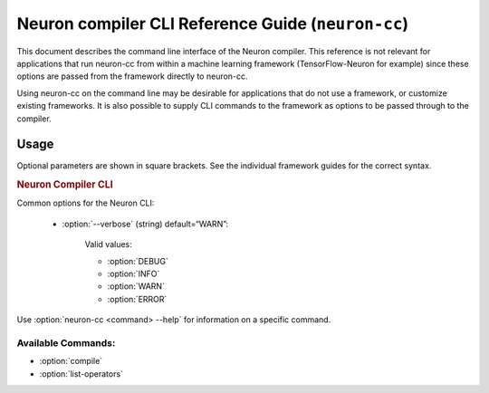 .. _neuron-compiler-cli-reference:

Neuron compiler CLI Reference Guide (``neuron-cc``)
===================================================

This document describes the command line interface of the Neuron
compiler. This reference is not relevant for applications that run
neuron-cc from within a machine learning framework (TensorFlow-Neuron
for example) since these options are passed from the framework directly
to neuron-cc.

Using neuron-cc on the command line may be desirable for applications
that do not use a framework, or customize existing frameworks. It is
also possible to supply CLI commands to the framework as options to be
passed through to the compiler.

Usage
--------

Optional parameters are shown in square brackets. See the individual
framework guides for the correct syntax.

.. _neuron_cli:

.. rubric:: Neuron Compiler CLI

.. program:: neuron-cc

.. option:: neuron-cc [options] <command> [parameters]

Common options for the Neuron CLI:

    - :option:`--verbose` (string) default=“WARN”:

        Valid values:

        -  :option:`DEBUG`
        -  :option:`INFO`
        -  :option:`WARN`
        -  :option:`ERROR`



Use :option:`neuron-cc <command> --help` for information on a specific command.

Available Commands:
~~~~~~~~~~~~~~~~~~~

-  :option:`compile`
-  :option:`list-operators`


.. option:: neuron-cc compile [parameters]

    Compile a model for use on the AWS Inferentia Machine Learning Accelerator.

    .. code-block::

        neuron-cc compile <file names> --framework <value> --io-config <value> [--neuroncore-pipeline-cores <value>] [--enable-saturate-infinity] [--enable-fast-loading-neuron-binaries] [--enable-fast-context-switch] [--fp32-cast cast-method] [--fast-math cast-method] [--output <value>]

    **Compile Parameters:**

    - :option:`<file names>`: Input containing model specification. The number
      of arguments required varies between frameworks:

        -  **TENSORFLOW**: A local filename or URI of a TensorFlow Frozen
           GraphDef (.pb); or the name of a local directory containing a
           TensorFlow SavedModel.

           See
           https://github.com/tensorflow/tensorflow/blob/master/tensorflow/core/framework/graph.proto
           for the associated .proto schema for TensorFlow Frozen GraphDefs. See
           https://www.tensorflow.org/guide/saved_model for more information on
           the SavedModel format.

        -  **MXNET**: List of local filenames or URIs where input architecture
           .json file and parameter .param file are stored. These contains
           information related to the architecture of your graph and associated
           parameters, respectively.


    - :option:`--framework` (string): Framework in which the model was trained.

      Valid values:

        - :option:`TENSORFLOW`
        - :option:`MXNET`
        - :option:`XLA`

    - :option:`--neuroncore-pipeline-cores` (int) (default=1): Number of neuron cores
      to be used in "NeuronCore Pipeline" mode. This is different from data
      parallel deployment (same model on multiple neuron cores). Refer to
      Runtime/Framework documentation for data parallel deployment options.

      Compile for the given number of
      neuron cores so as to leverage NeuronCore Pipeline mode.

      .. note::
        This is not used to define the number of Neuron Cores to be used in a data
        parallel deployment (ie the same model on multiple Neuron Cores). That
        is a runtime/framework configuration choice.

    - :option:`--output` (string) (default=“out.neff”): Filename where compilation
      output (NEFF archive) will be recorded.

    - :option:`--io-config` (string): Configuration containing the names and shapes
      of input and output tensors.

      The io-config can be specified as a local filename, a URI, or a string
      containing the io-config itself.

      The io-config must be formatted as a JSON object with two members
      “inputs” and “outputs”. “inputs” is an object mapping input tensor names
      to an array of shape and data type. “outputs” is an array of output
      tensor names. Consider the following example:

      .. code-block:: json

        {
         "inputs": {
            "input0:0": [[1,100,100,3], "float16"],
            "input1:0": [[1,100,100,3], "float16"]
         },
         "outputs": ["output:0"]
        }

    - :option:`--enable-saturate-infinity` : Convert +/- infinity values to MAX/MIN_FLOAT for certain computations that have a high risk of generating Not-a-Number (NaN) values. There is a potential performance impact during model execution when this conversion is enabled.


    - :option:`--enable-fast-loading-neuron-binaries` : Write the compilation
      output (NEFF archive) in uncompressed format which results
      in faster loading of the archive during inference.

    - :option:`--enable-fast-context-switch` : Optimize for faster model switching
      rather than inference latency. This results in overall faster system
      performance when your application switches between models frequently
      on the same neuron core (or set of cores). The optimization
      triggered by this option for example defers loading some weight
      constants until the start of inference.

    - :option:`--fast-math` : Controls tradeoff between performance and accuracy for fp32 operators. See more suggestions on how to use this option with the below arguments in :ref:`neuron-cc-training-mixed-precision`.


        - ``all`` (Default): enables all optimizations that improve performance. This option can potentially lower precision/accuracy.

        - ``none`` : Disables all optimizations that improve performance. This option will provide best precision/accuracy.

        - Tensor transpose options

            - ``fast-relayout``: Only enables fast relayout optimization to improve performance by using the matrix multiplier for tensor transpose. The data type used for the transpose is either FP16 or BF16, which is controlled by the ``fp32-cast-xxx`` keyword.

            - ``no-fast-relayout``: Disables fast relayout optimization which ensures that tensor transpose is bit-accurate (lossless) but slightly slower.


        - Casting options

            - ``fp32-cast-all`` (Default): Cast all FP32 operators to BF16 to achieve highest performance and preserve dynamic range. Same as setting ``--fp32-cast all``.

            - ``fp32-cast-all-fp16``: Cast all FP32 operators to FP16 to achieve speed up and increase precision versus BF16. Same setting as ``--fp32-cast all-fp16``.

            - ``fp32-cast-matmult``: Only cast FP32 operators that use Neuron Matmult engine to BF16 while using FP16 for matmult-based transpose to get better accuracy. Same as setting ``--fp32-cast matmult``.

            - ``fp32-cast-matmult-bf16``: Cast only FP32 operators that use Neuron Matmult engine (including matmult-based transpose) to BF16 to preserve dynamic range. Same as setting ``--fp32-cast matmult-bf16``.

            - ``fp32-cast-matmult-fp16``: Cast only FP32 operators that use Neuron Matmult engine (including matmult-based transpose) to fp16 to better preserve precision. Same as setting ``--fp32-cast matmult-fp16``.



        .. important ::

            * ``all`` and ``none`` are mutually exclusive

            * ``all`` is equivalent to using ``fp32-cast-all fast-relayout`` (best performance)

            * ``none`` is equivalent to using ``fp32-cast-matmult-bf16 no-fast-relayout`` (best accuracy)

            * ``fp32-cast-*`` options are mutually exclusive

            * ``fast-relayout`` and ``no-fast-relayout`` are mutually exclusive

            * The ``fp32-cast-*`` and ``*-fast-relayout`` options will overwrite the default behavior in ``all`` and ``none``.

            * For backward compatibility, the ``--fp32-cast`` option has higher priority over ``--fast-math``. It will overwrite the FP32 casting options in any of the ``--fast-math`` options if ``--fp32-cast`` option is present explicitly.


    - :option:`--fp32-cast` : Refine the automatic casting of fp32 tensors. This is being replaced by a newer --fast-math.

        .. important ::

            * ``--fp32-cast`` option is being deprecated and ``--fast-math`` will replace it in future releases.

            * ``--fast-math`` is introducing the ``no-fast-relayout`` option to enable lossless transpose operation.


        The ``--fp32-cast`` is an interface for controlling the performance and accuracy tradeoffs. Many of the ``--fast-math`` values invoke (override) it.

        - ``all`` (default): Cast all FP32 operators to BF16 to achieve speed up and preserve dynamic range.

        - ``matmult``: Cast only FP32 operators that use Neuron Matmult engine to BF16 while using fp16 for matmult-based transpose to get better accuracy.

        - ``matmult-fp16``: Cast only FP32 operators that use Neuron Matmult engine (including matmult-based transpose) to fp16 to better preserve precision.

        - ``matmult-bf16``: Cast only FP32 operators that use Neuron Matmult engine (including matmult-based transpose) to BF16 to preserve dynamic range.

        - ``all-fp16``: Cast all FP32 operators to FP16 to achieve speed up and better preserve precision.




    **Log Levels:**

        Logs at levels “trace”, “debug”, and “info” will be written to STDOUT.

        Logs at levels “warn”, “error”, and “fatal” will be written to STDERR.

    **Exit Status**

        **0** - Compilation succeeded

        **>0** - An error occurred during compilation.

    **Examples**


        Compiling a saved TensorFlow model:

        .. code-block:: shell

           neuron-cc compile test_graph_tfmatmul.pb --framework TENSORFLOW --io-config test_graph_tfmatmul.config

        Compiling a MXNet model:

        .. code-block:: shell

           neuron-cc compile lenet-symbol.json lenet-0001.params --framework MXNET --neuroncore-pipeline-cores 2 --output file.neff

        Compiling an XLA HLO:

        .. code-block:: shell

           neuron-cc compile bert-model.hlo --framework XLA  --output file.neff

.. _neuron-cc-list-operators:

.. option:: neuron-cc list-operators [parameters]

    .. _description-1:

        Returns a newline ('n') separated list of operators supported by the NeuronCore.

        -  **TENSORFLOW**: Operators will be formatted according to the value
           passed to the associated REGISTER_OP(“OperatorName”) macro.

           See https://www.tensorflow.org/guide/create_op#define_the_op_interface
           for more information regarding operator registration in TensorFlow.

        -  **MXNET**: Operator names will be formatted according to the value
           passed to the associated NNVM_REGISTER_OP(operator_name) macro.

        -  **XLA**: Operator names will be formatted according to the value used by XLA compiler in XlaBuilder.

           See https://www.tensorflow.org/xla/operation_semantics for more information regarding XLA operator semantics in XLA interface.

    .. code-block:: shell

        neuron-cc list-operators --framework <value>

    .. _options-1:

    - :option:`--framework` (string): Framework in which the operators were
      registered.

      Valid values:

        - :option:`TENSORFLOW`
        - :option:`MXNET`
        - :option:`XLA`

    **Exit Status**

    **0** - Call succeeded

    **>0** - An error occurred

    **Example**

    .. code-block:: shell

       $ neuron-cc list-operators --framework TENSORFLOW
       AddN
       AdjustContrastv2
       CheckNumbers
       ...

